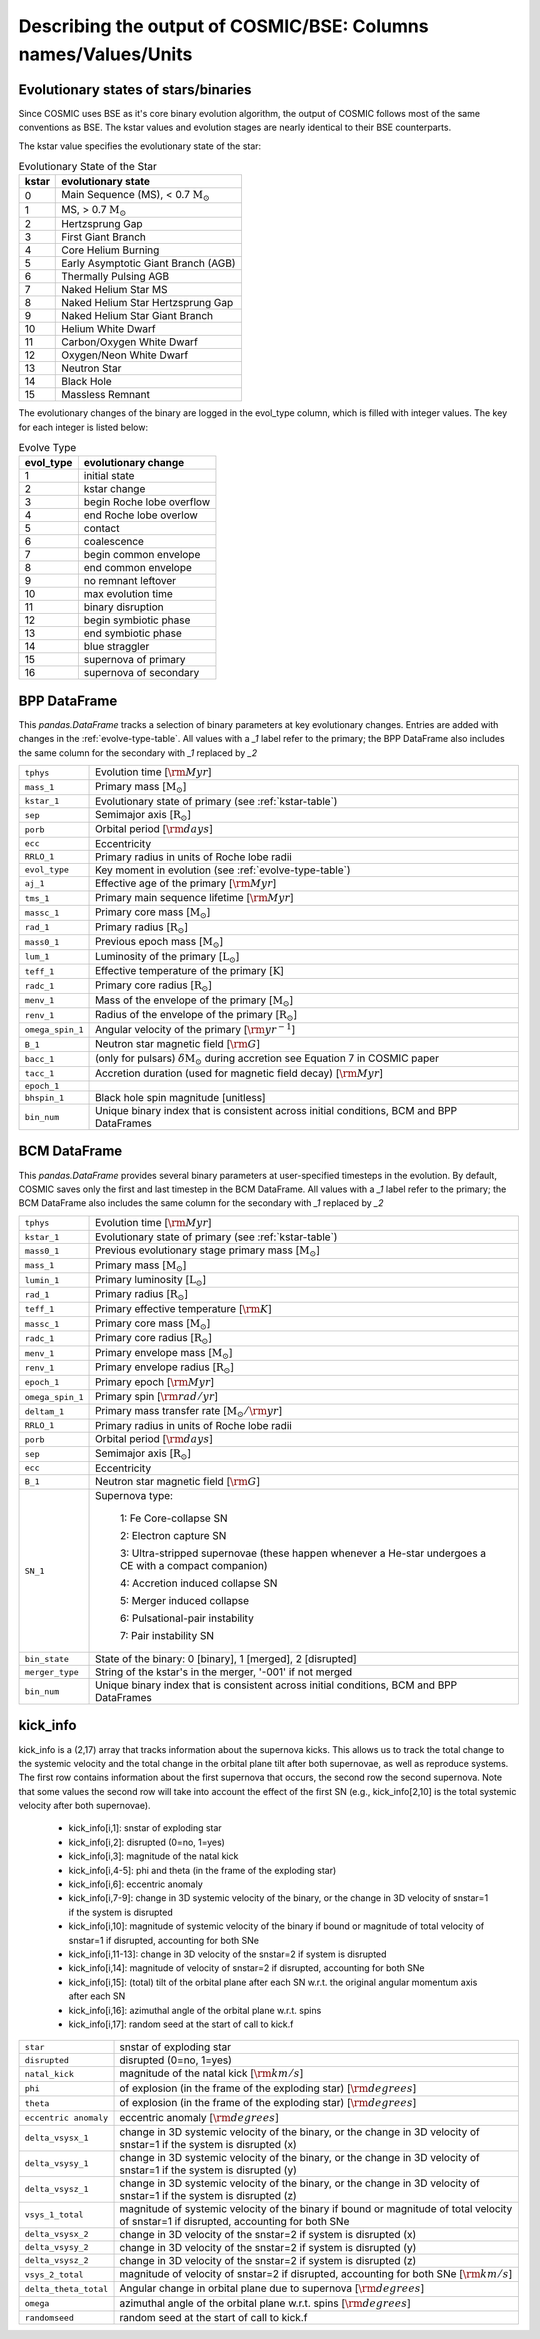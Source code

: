 .. _output_info:

###############################################################
Describing the output of COSMIC/BSE: Columns names/Values/Units
###############################################################

Evolutionary states of stars/binaries
-------------------------------------

Since COSMIC uses BSE as it's core binary evolution algorithm, the output of COSMIC follows most of the same conventions as BSE. The kstar values and evolution stages are nearly identical to their BSE counterparts.

The kstar value specifies the evolutionary state of the star:

.. _kstar-table:

.. table:: Evolutionary State of the Star

    =====   ==================
    kstar   evolutionary state
    =====   ==================
    0       Main Sequence (MS), < 0.7 :math:`{\mathrm{M}_\odot}`
    1       MS, > 0.7 :math:`{\mathrm{M}_\odot}`
    2       Hertzsprung Gap
    3       First Giant Branch
    4       Core Helium Burning
    5       Early Asymptotic Giant Branch (AGB)
    6       Thermally Pulsing AGB
    7       Naked Helium Star MS
    8       Naked Helium Star Hertzsprung Gap
    9       Naked Helium Star Giant Branch
    10      Helium White Dwarf
    11      Carbon/Oxygen White Dwarf
    12      Oxygen/Neon White Dwarf
    13      Neutron Star
    14      Black Hole
    15      Massless Remnant
    =====   ==================

The evolutionary changes of the binary are logged in the evol_type column, which is filled with integer values. The key for each integer is listed below:

.. _evolve-type-table:

.. table:: Evolve Type

    =========   =====================
    evol_type   evolutionary change
    =========   =====================
    1           initial state
    2           kstar change
    3           begin Roche lobe overflow
    4           end Roche lobe overlow
    5           contact
    6           coalescence
    7           begin common envelope
    8           end common envelope
    9           no remnant leftover
    10          max evolution time
    11          binary disruption
    12          begin symbiotic phase
    13          end symbiotic phase
    14          blue straggler
    15          supernova of primary
    16          supernova of secondary
    =========   =====================


BPP DataFrame
-------------

This `pandas.DataFrame` tracks a selection of binary parameters at key evolutionary changes.
Entries are added with changes in the :ref:`evolve-type-table`.
All values with a `_1` label refer to the primary; the BPP DataFrame also includes the same column for the secondary with `_1` replaced by `_2`

================  =====================================================
``tphys``         Evolution time [:math:`{\rm{Myr}}`]
``mass_1``        Primary mass [:math:`{\mathrm{M}_\odot}`]
``kstar_1``       Evolutionary state of primary (see :ref:`kstar-table`)
``sep``           Semimajor axis [:math:`{\mathrm{R}_\odot}`]
``porb``          Orbital period [:math:`{\rm{days}}`]
``ecc``           Eccentricity
``RRLO_1``        Primary radius in units of Roche lobe radii
``evol_type``     Key moment in evolution (see :ref:`evolve-type-table`)
``aj_1``          Effective age of the primary [:math:`{\rm{Myr}}`]
``tms_1``         Primary main sequence lifetime [:math:`{\rm{Myr}}`]
``massc_1``       Primary core mass [:math:`{\mathrm{M}_\odot}`]
``rad_1``         Primary radius [:math:`{\mathrm{R}_\odot}`]
``mass0_1``       Previous epoch mass [:math:`{\mathrm{M}_\odot}`]
``lum_1``         Luminosity of the primary [:math:`{\mathrm{L}_\odot}`]
``teff_1``        Effective temperature of the primary [:math:`{\mathrm{K}}`]
``radc_1``        Primary core radius  [:math:`{\mathrm{R}_\odot}`]
``menv_1``        Mass of the envelope of the primary [:math:`{\mathrm{M}_\odot}`]
``renv_1``        Radius of the envelope of the primary [:math:`{\mathrm{R}_\odot}`]
``omega_spin_1``  Angular velocity of the primary [:math:`{\rm{yr}}^{-1}`]
``B_1``           Neutron star magnetic field [:math:`{\rm{G}}`]
``bacc_1``        (only for pulsars) :math:`\delta{\mathrm{M}_\odot}` during accretion see Equation 7 in COSMIC paper
``tacc_1``        Accretion duration (used for magnetic field decay) [:math:`{\rm{Myr}}`]
``epoch_1``
``bhspin_1``      Black hole spin magnitude [unitless]
``bin_num``       Unique binary index that is consistent across initial conditions, BCM and BPP DataFrames
================  =====================================================



BCM DataFrame
-------------
This `pandas.DataFrame` provides several binary parameters at user-specified timesteps in the evolution.
By default, COSMIC saves only the first and last timestep in the BCM DataFrame.
All values with a `_1` label refer to the primary; the BCM DataFrame also includes the same column for the secondary with `_1` replaced by `_2`

=================  =====================================================
``tphys``          Evolution time [:math:`\rm{Myr}`]
``kstar_1``        Evolutionary state of primary (see :ref:`kstar-table`)
``mass0_1``        Previous evolutionary stage primary mass [:math:`{\mathrm{M}_\odot}`]
``mass_1``         Primary mass [:math:`{\mathrm{M}_\odot}`]
``lumin_1``        Primary luminosity [:math:`{\mathrm{L}_\odot}`]
``rad_1``          Primary radius [:math:`{\mathrm{R}_\odot}`]
``teff_1``         Primary effective temperature [:math:`{\rm{K}}`]
``massc_1``        Primary core mass [:math:`{\mathrm{M}_\odot}`]
``radc_1``         Primary core radius [:math:`{\mathrm{R}_\odot}`]
``menv_1``         Primary envelope mass [:math:`{\mathrm{M}_\odot}`]
``renv_1``         Primary envelope radius [:math:`{\mathrm{R}_\odot}`]
``epoch_1``        Primary epoch [:math:`\rm{Myr}`]
``omega_spin_1``   Primary spin [:math:`\rm{rad/yr}`]
``deltam_1``       Primary mass transfer rate [:math:`{\mathrm{M}_\odot/\rm{yr}}`]
``RRLO_1``         Primary radius in units of Roche lobe radii
``porb``           Orbital period [:math:`\rm{days}`]
``sep``            Semimajor axis [:math:`\mathrm{R}_{\odot}`]
``ecc``            Eccentricity
``B_1``            Neutron star magnetic field [:math:`{\rm{G}}`]
``SN_1``           Supernova type:

                    1: Fe Core-collapse SN

                    2: Electron capture SN

                    3: Ultra-stripped supernovae (these happen whenever a He-star undergoes a CE with a compact companion)

                    4: Accretion induced collapse SN

                    5: Merger induced collapse

                    6: Pulsational-pair instability

                    7: Pair instability SN
``bin_state``      State of the binary: 0 [binary], 1 [merged], 2 [disrupted]
``merger_type``    String of the kstar's in the merger, '-001' if not merged
``bin_num``        Unique binary index that is consistent across initial conditions, BCM and BPP DataFrames
=================  =====================================================

kick_info
---------
kick_info is a (2,17) array that tracks information about the supernova
kicks. This allows us to track the total change to the systemic
velocity and the total change in the orbital plane tilt after both
supernovae, as well as reproduce systems.
The first row contains information about the first supernova that
occurs, the second row the second supernova.
Note that some values the second row will take into account the
effect of the first SN (e.g., kick_info[2,10] is the total systemic
velocity after both supernovae).

  * kick_info[i,1]: snstar of exploding star
  * kick_info[i,2]: disrupted (0=no, 1=yes)
  * kick_info[i,3]: magnitude of the natal kick
  * kick_info[i,4-5]: phi and theta (in the frame of the exploding star)
  * kick_info[i,6]: eccentric anomaly
  * kick_info[i,7-9]: change in 3D systemic velocity of the binary, or the change in 3D velocity of snstar=1 if the system is disrupted
  * kick_info[i,10]: magnitude of systemic velocity of the binary if bound or magnitude of total velocity of snstar=1 if disrupted, accounting for both SNe
  * kick_info[i,11-13]: change in 3D velocity of the snstar=2 if system is disrupted
  * kick_info[i,14]: magnitude of velocity of snstar=2 if disrupted,  accounting for both SNe
  * kick_info[i,15]: (total) tilt of the orbital plane after each SN w.r.t. the original angular momentum axis after each SN
  * kick_info[i,16]: azimuthal angle of the orbital plane w.r.t. spins
  * kick_info[i,17]: random seed at the start of call to kick.f

=====================  =====================================================
``star``               snstar of exploding star
``disrupted``          disrupted (0=no, 1=yes)
``natal_kick``         magnitude of the natal kick [:math:`{\rm{km/s}}`]
``phi``                of explosion (in the frame of the exploding star) [:math:`{\rm{degrees}}`]
``theta``              of explosion (in the frame of the exploding star) [:math:`{\rm{degrees}}`]
``eccentric anomaly``  eccentric anomaly [:math:`{\rm{degrees}}`]
``delta_vsysx_1``      change in 3D systemic velocity of the binary, or the change in 3D velocity of snstar=1 if the system is disrupted (x)
``delta_vsysy_1``      change in 3D systemic velocity of the binary, or the change in 3D velocity of snstar=1 if the system is disrupted (y)
``delta_vsysz_1``      change in 3D systemic velocity of the binary, or the change in 3D velocity of snstar=1 if the system is disrupted (z)
``vsys_1_total``       magnitude of systemic velocity of the binary if bound or magnitude of total velocity of snstar=1 if disrupted, accounting for both SNe
``delta_vsysx_2``      change in 3D velocity of the snstar=2 if system is disrupted (x)
``delta_vsysy_2``      change in 3D velocity of the snstar=2 if system is disrupted (y)
``delta_vsysz_2``      change in 3D velocity of the snstar=2 if system is disrupted (z)
``vsys_2_total``       magnitude of velocity of snstar=2 if disrupted,  accounting for both SNe [:math:`{\rm{km/s}}`]
``delta_theta_total``  Angular change in orbital plane due to supernova [:math:`{\rm{degrees}}`]
``omega``              azimuthal angle of the orbital plane w.r.t. spins [:math:`{\rm{degrees}}`]
``randomseed``         random seed at the start of call to kick.f

=====================  =====================================================
